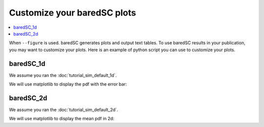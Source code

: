Customize your baredSC plots
============================

.. contents:: 
    :local:

When ``--figure`` is used. baredSC generates plots and output text tables.
To use baredSC results in your publication, you may want to customize your plots.
Here is an example of python script you can use to customize your plots.

baredSC_1d
----------

We assume you ran the :doc:`tutorial_sim_default_1d`.

We will use matplotlib to display the pdf with the error bar:

.. ipython::    

    @savefig custom_1d.png
    In [1]: import numpy as np
       ...: import pandas as pd
       ...: import matplotlib.pyplot as plt
       ...: # Get the pdf
       ...: pdf = pd.read_csv("../example/first_example_1d_1-3gauss_pdf.txt",
       ...:                   sep="\t")
       ...: x = pdf['x'].to_numpy()
       ...: # We assume x is equally spaced
       ...: dx = x[1] - x[0]
       ...: xmin = x[0] - dx / 2
       ...: xmax = x[-1] + dx / 2
       ...: # Plot PDF with 1 sigma
       ...: plt.figure()
       ...: plt.fill_between(x, pdf['low'].to_numpy(), pdf['high'].to_numpy(),
       ...:                  color='g', alpha=0.3, rasterized=True)
       ...: # Mean
       ...: plt.plot(x, pdf['mean'].to_numpy(), 'g', lw=2, rasterized=True)
       ...: plt.plot(x, pdf['median'].to_numpy(), 'k--', lw=2, rasterized=True)
       ...: plt.xlim(xmin, xmax)
       ...: plt.ylim(0, )
       ...: plt.xlabel('log(1 + 10000 * expression)')
       ...: plt.ylabel('PDF')
       ...: plt.title('My title')


baredSC_2d
----------

We assume you ran the :doc:`tutorial_sim_default_2d`.

We will use matplotlib to display the mean pdf in 2d:

.. ipython::    

    @savefig custom_2d.png
    In [1]: import numpy as np
       ...: import matplotlib.pyplot as plt
       ...: # Get the pdf
       ...: pdf = np.loadtxt("../example/first_example_2d_cellgroup1_1-3gauss_pdf2d.txt",
       ...:                  delimiter="\t", dtype='S30')
       ...: x = pdf[0, 1:].astype('float')
       ...: y = pdf[1:, 0].astype('float')
       ...: # We assume x and y is equally spaced
       ...: dx = x[1] - x[0]
       ...: xmin = x[0] - dx / 2
       ...: xmax = x[-1] + dx / 2
       ...: x_borders = np.linspace(xmin, xmax, len(x) + 1)
       ...: dy = y[1] - y[0]
       ...: ymin = y[0] - dy / 2
       ...: ymax = y[-1] + dy / 2
       ...: y_borders = np.linspace(ymin, ymax, len(y) + 1)
       ...: plt.figure()
       ...: plt.pcolormesh(x_borders, y_borders, pdf[1:,1:].astype('float'),
       ...:                shading='flat', rasterized=True, cmap='viridis')
       ...: plt.xlabel('log(1 + 10000 * genex)')
       ...: plt.ylabel('log(1 + 10000 * geney)')
       ...: plt.title('My title')
       ...: 


